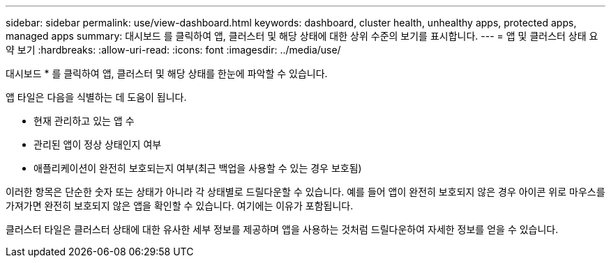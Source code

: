 ---
sidebar: sidebar 
permalink: use/view-dashboard.html 
keywords: dashboard, cluster health, unhealthy apps, protected apps, managed apps 
summary: 대시보드 를 클릭하여 앱, 클러스터 및 해당 상태에 대한 상위 수준의 보기를 표시합니다. 
---
= 앱 및 클러스터 상태 요약 보기
:hardbreaks:
:allow-uri-read: 
:icons: font
:imagesdir: ../media/use/


[role="lead"]
대시보드 * 를 클릭하여 앱, 클러스터 및 해당 상태를 한눈에 파악할 수 있습니다.

앱 타일은 다음을 식별하는 데 도움이 됩니다.

* 현재 관리하고 있는 앱 수
* 관리된 앱이 정상 상태인지 여부
* 애플리케이션이 완전히 보호되는지 여부(최근 백업을 사용할 수 있는 경우 보호됨)


이러한 항목은 단순한 숫자 또는 상태가 아니라 각 상태별로 드릴다운할 수 있습니다. 예를 들어 앱이 완전히 보호되지 않은 경우 아이콘 위로 마우스를 가져가면 완전히 보호되지 않은 앱을 확인할 수 있습니다. 여기에는 이유가 포함됩니다.

클러스터 타일은 클러스터 상태에 대한 유사한 세부 정보를 제공하며 앱을 사용하는 것처럼 드릴다운하여 자세한 정보를 얻을 수 있습니다.
